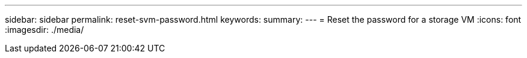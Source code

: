 ---
sidebar: sidebar
permalink: reset-svm-password.html
keywords: 
summary: 
---
= Reset the password for a storage VM
:icons: font
:imagesdir: ./media/

[.lead]